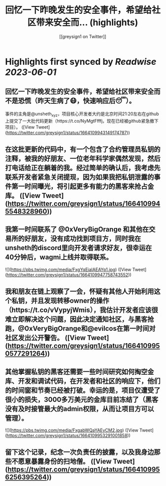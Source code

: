 :PROPERTIES:
:title: 回忆一下昨晚发生的安全事件，希望给社区带来安全而... (highlights)
:author: [[greysign1 on Twitter]]
:full-title: "回忆一下昨晚发生的安全事件，希望给社区带来安全而..."
:category: [[tweets]]
:url: https://twitter.com/greysign1/status/1664109943149174787
:END:

* Highlights first synced by [[Readwise]] [[2023-06-01]]
** 回忆一下昨晚发生的安全事件，希望给社区带来安全而不是恐慌（昨天生病了😷，快速响应后😴）。
事件的主角是@unsheth_xyz，项目核心开发者大约是北京时间21:20左右在github上提交了一大批代码更新（https://t.co/NyMgtFfffj，现在已经被github紧急撤下项目）。 ([View Tweet](https://twitter.com/greysign1/status/1664109943149174787))
** 在这批更新的代码中，有一个包含了合约管理员私钥的注释，被我的好朋友、一位老年科学家偶然发现，然后打电话给正在躺着的我。经过简单的确认后，我考虑先联系开发者紧急关闭提现，因为如果我把私钥泄露的事件第一时间曝光，将引起更多有能力的黑客来抢占金库。 ([View Tweet](https://twitter.com/greysign1/status/1664109945548328960))
** 我第一时间联系了 @0xVeryBigOrange 和其他在交易所的好朋友，没有成功找到项目方，同时我在unsheth的discord里向开发者请求好友，很幸运在40分钟后，wagmi上线并取得联系。 

![](https://pbs.twimg.com/media/FxgYqEjaIAEAYp1.jpg) ([View Tweet](https://twitter.com/greysign1/status/1664109947758743552))
** 我和朋友在链上观察了一会，怀疑有其他人开始利用这个私钥，并且发现转移owner的操作（https://t.co/vVypyjWmis），我估计开发者应该很难立即解决这个问题，因此决定通知社区，与黑客抢跑，@0xVeryBigOrange和@evilcos在第一时间对社区发出公开警告。 ([View Tweet](https://twitter.com/greysign1/status/1664109950577291264))
** 其他掌握私钥的黑客还需要一些时间研究如何掏空金库、开发和调试代码，在开发者和社区的响应下，他们的时间窗和节奏已经被打破。幸运的是，项目仅遭受了很小的损失，3000多万美元的金库目前冻结了（黑客没有及时接管最大的admin权限，从而让项目方可以管理）。 

![](https://pbs.twimg.com/media/FxgabWQaYAEyCM2.jpg) ([View Tweet](https://twitter.com/greysign1/status/1664109953291001858))
** 留下这个记录，纪念一次负责任的披露，以及我身边那些不愿意暴露身份的扫地僧。 ([View Tweet](https://twitter.com/greysign1/status/1664109956256395264))